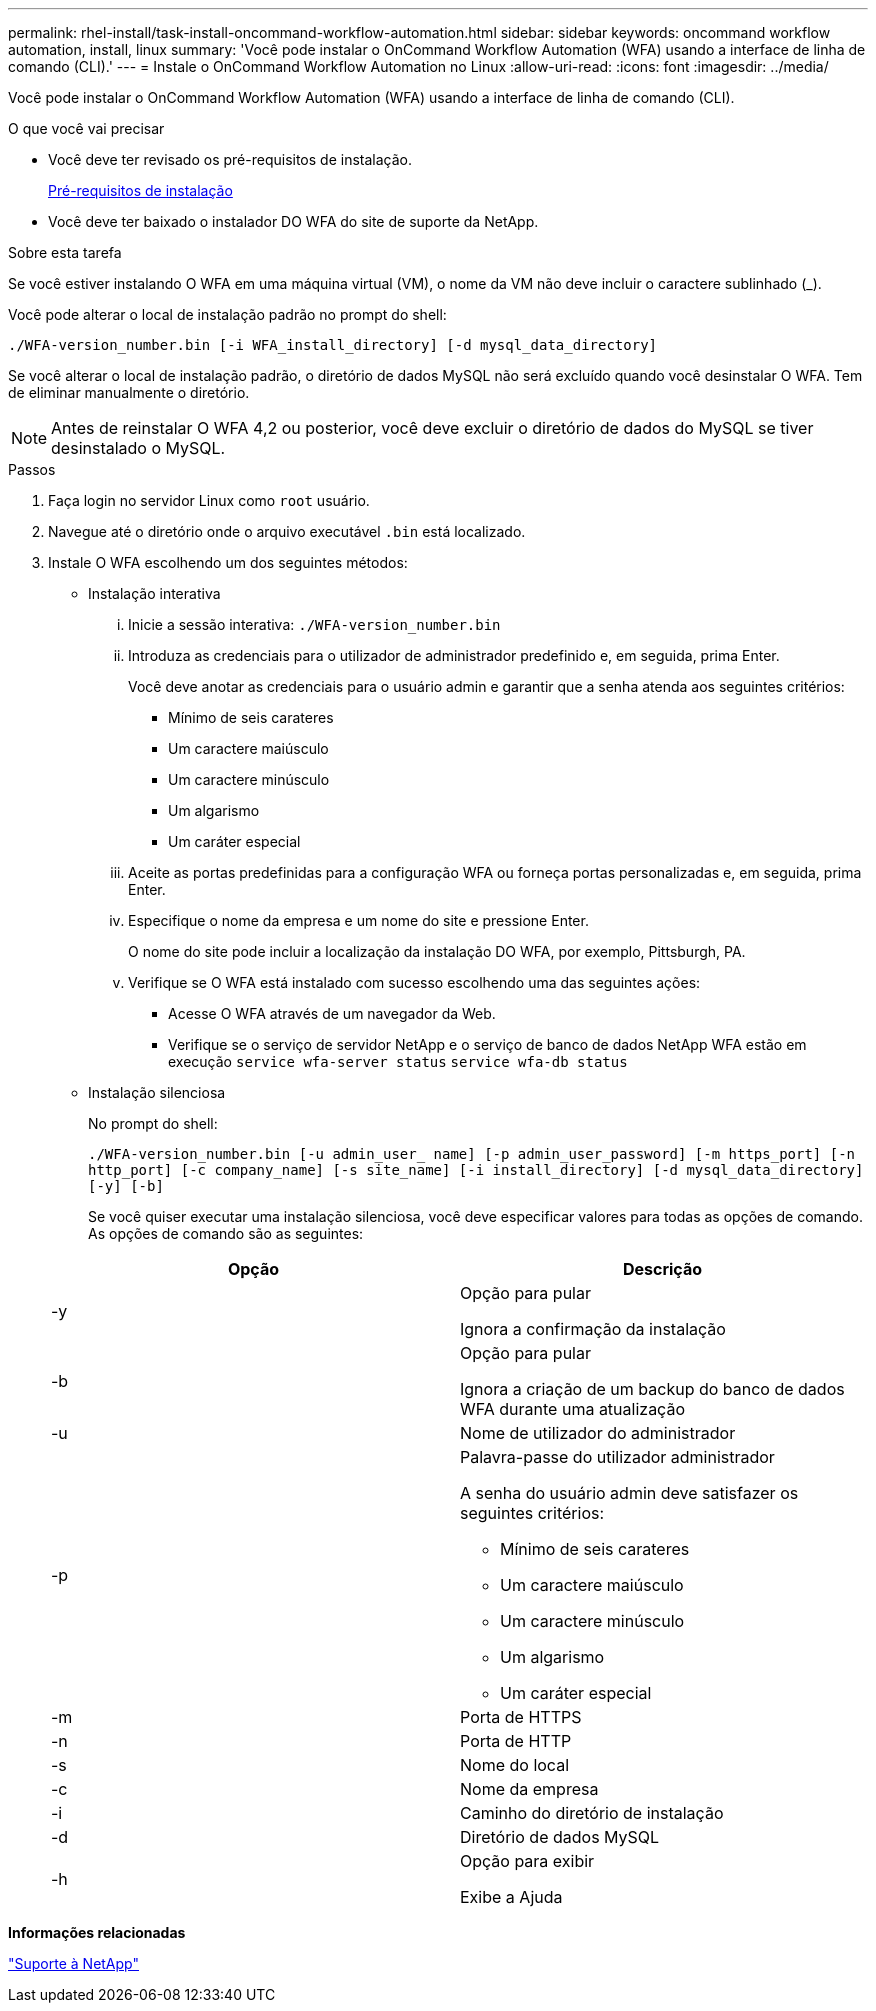 ---
permalink: rhel-install/task-install-oncommand-workflow-automation.html 
sidebar: sidebar 
keywords: oncommand workflow automation, install, linux 
summary: 'Você pode instalar o OnCommand Workflow Automation (WFA) usando a interface de linha de comando (CLI).' 
---
= Instale o OnCommand Workflow Automation no Linux
:allow-uri-read: 
:icons: font
:imagesdir: ../media/


[role="lead"]
Você pode instalar o OnCommand Workflow Automation (WFA) usando a interface de linha de comando (CLI).

.O que você vai precisar
* Você deve ter revisado os pré-requisitos de instalação.
+
xref:reference-prerequisites-for-installing-workflow-automation.adoc[Pré-requisitos de instalação]

* Você deve ter baixado o instalador DO WFA do site de suporte da NetApp.


.Sobre esta tarefa
Se você estiver instalando O WFA em uma máquina virtual (VM), o nome da VM não deve incluir o caractere sublinhado (_).

Você pode alterar o local de instalação padrão no prompt do shell:

`./WFA-version_number.bin [-i WFA_install_directory] [-d mysql_data_directory]`

Se você alterar o local de instalação padrão, o diretório de dados MySQL não será excluído quando você desinstalar O WFA. Tem de eliminar manualmente o diretório.


NOTE: Antes de reinstalar O WFA 4,2 ou posterior, você deve excluir o diretório de dados do MySQL se tiver desinstalado o MySQL.

.Passos
. Faça login no servidor Linux como `root` usuário.
. Navegue até o diretório onde o arquivo executável `.bin` está localizado.
. Instale O WFA escolhendo um dos seguintes métodos:
+
** Instalação interativa
+
... Inicie a sessão interativa: `./WFA-version_number.bin`
... Introduza as credenciais para o utilizador de administrador predefinido e, em seguida, prima Enter.
+
Você deve anotar as credenciais para o usuário admin e garantir que a senha atenda aos seguintes critérios:

+
**** Mínimo de seis carateres
**** Um caractere maiúsculo
**** Um caractere minúsculo
**** Um algarismo
**** Um caráter especial


... Aceite as portas predefinidas para a configuração WFA ou forneça portas personalizadas e, em seguida, prima Enter.
... Especifique o nome da empresa e um nome do site e pressione Enter.
+
O nome do site pode incluir a localização da instalação DO WFA, por exemplo, Pittsburgh, PA.

... Verifique se O WFA está instalado com sucesso escolhendo uma das seguintes ações:
+
**** Acesse O WFA através de um navegador da Web.
**** Verifique se o serviço de servidor NetApp e o serviço de banco de dados NetApp WFA estão em execução
`service wfa-server status`
`service wfa-db status`




** Instalação silenciosa
+
No prompt do shell:

+
`./WFA-version_number.bin [-u admin_user_ name] [-p admin_user_password] [-m https_port] [-n http_port] [-c company_name] [-s site_name] [-i install_directory] [-d mysql_data_directory][-y] [-b]`

+
Se você quiser executar uma instalação silenciosa, você deve especificar valores para todas as opções de comando. As opções de comando são as seguintes:

+
[cols="2*"]
|===
| Opção | Descrição 


 a| 
-y
 a| 
Opção para pular

Ignora a confirmação da instalação



 a| 
-b
 a| 
Opção para pular

Ignora a criação de um backup do banco de dados WFA durante uma atualização



 a| 
-u
 a| 
Nome de utilizador do administrador



 a| 
-p
 a| 
Palavra-passe do utilizador administrador

A senha do usuário admin deve satisfazer os seguintes critérios:

*** Mínimo de seis carateres
*** Um caractere maiúsculo
*** Um caractere minúsculo
*** Um algarismo
*** Um caráter especial




 a| 
-m
 a| 
Porta de HTTPS



 a| 
-n
 a| 
Porta de HTTP



 a| 
-s
 a| 
Nome do local



 a| 
-c
 a| 
Nome da empresa



 a| 
-i
 a| 
Caminho do diretório de instalação



 a| 
-d
 a| 
Diretório de dados MySQL



 a| 
-h
 a| 
Opção para exibir

Exibe a Ajuda

|===




*Informações relacionadas*

http://mysupport.netapp.com["Suporte à NetApp"^]
